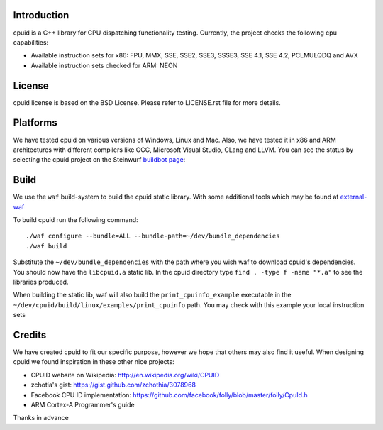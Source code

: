 Introduction
------------
cpuid is a C++ library for CPU dispatching functionality testing. Currently, the
project checks the following cpu capabilities:

* Available instruction sets for x86: FPU, MMX, SSE, SSE2, SSE3, SSSE3, SSE 4.1,
  SSE 4.2, PCLMULQDQ and AVX
* Available instruction sets checked for ARM: NEON

License
-------
cpuid license is based on the BSD License. Please refer to LICENSE.rst file
for more details.

Platforms
---------
We have tested cpuid on various versions of Windows, Linux and Mac. Also, we
have tested it in x86 and ARM architectures with different compilers like GCC,
Microsoft Visual Studio, CLang and LLVM. You can see the status by selecting
the cpuid project on the Steinwurf
`buildbot page <http://176.28.49.184:12344/>`_:

Build
-----
We use the ``waf`` build-system to build the cpuid static library.
With some additional tools which may be found at external-waf_

.. _external-waf: https://github.com/steinwurf/external-waf

To build cpuid run the following command:
::
  ./waf configure --bundle=ALL --bundle-path=~/dev/bundle_dependencies
  ./waf build

Substitute the ``~/dev/bundle_dependencies`` with the path where you wish
waf to download cpuid's dependencies. You should now have the ``libcpuid.a``
static lib. In the cpuid directory type ``find . -type f -name "*.a"`` to see
the libraries produced.

When building the static lib, waf will also build the ``print_cpuinfo_example``
executable in the ``~/dev/cpuid/build/linux/examples/print_cpuinfo``
path. You may check with this example your local instruction sets

Credits
-------
We have created cpuid to fit our specific purpose, however we hope
that others may also find it useful. When designing cpuid we found
inspiration in these other nice projects:

* CPUID website on Wikipedia: http://en.wikipedia.org/wiki/CPUID
* zchotia's gist: https://gist.github.com/zchothia/3078968
* Facebook CPU ID implementation: https://github.com/facebook/folly/blob/master/folly/CpuId.h
* ARM Cortex-A Programmer's guide

Thanks in advance
